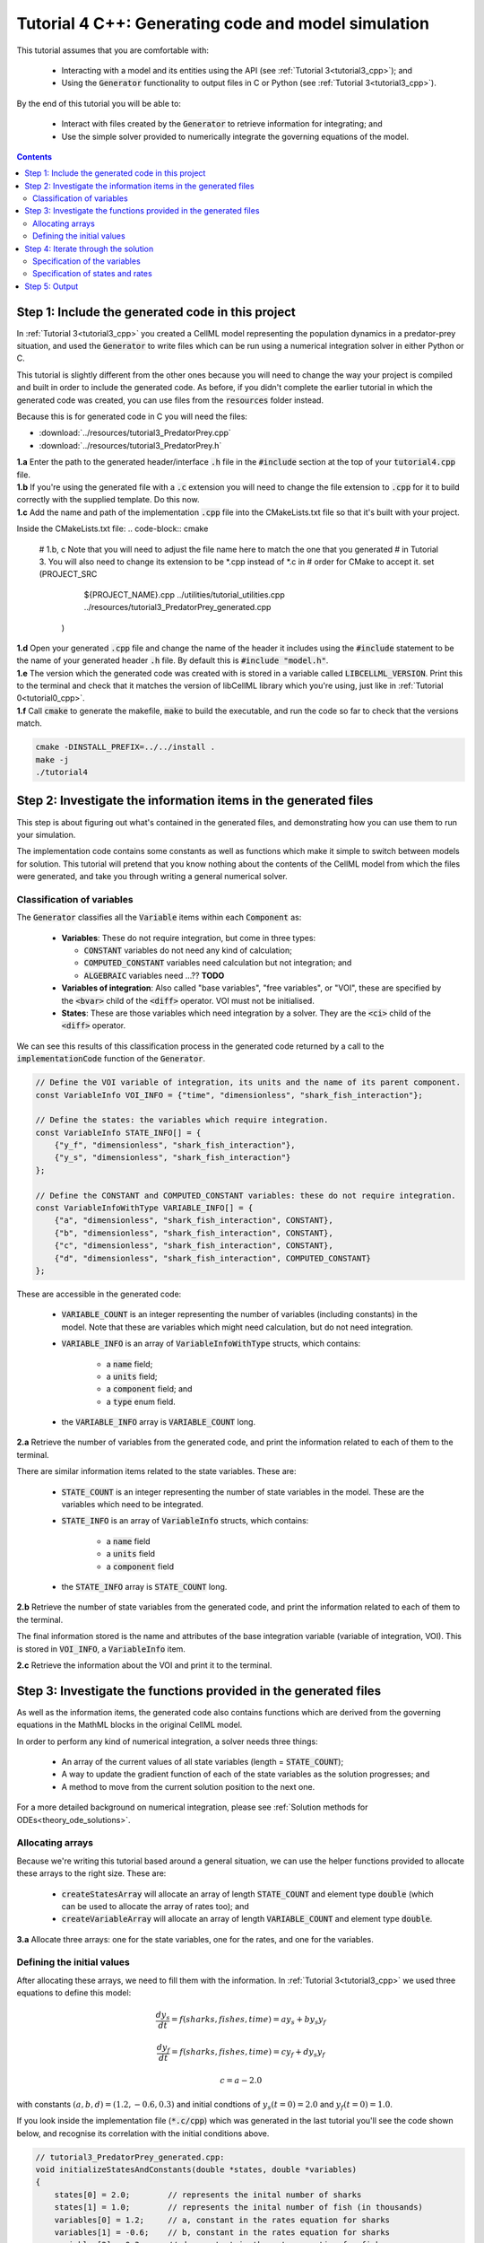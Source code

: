 .. _tutorial4_cpp:

====================================================
Tutorial 4 C++: Generating code and model simulation
====================================================

This tutorial assumes that you are comfortable with:

    - Interacting with a model and its entities using the API (see :ref:`Tutorial 3<tutorial3_cpp>`); and
    - Using the :code:`Generator` functionality to output files in C or Python (see :ref:`Tutorial 3<tutorial3_cpp>`).

By the end of this tutorial you will be able to:

    - Interact with files created by the :code:`Generator` to retrieve information for integrating; and
    - Use the simple solver provided to numerically integrate the governing equations of the model.

.. contents:: Contents
    :local:

Step 1: Include the generated code in this project
==================================================
In :ref:`Tutorial 3<tutorial3_cpp>` you created a CellML model representing the population dynamics in a predator-prey situation, and used the :code:`Generator` to write files which can be run using a numerical integration solver in either Python or C.

This tutorial is slightly different from the other ones because you will need to change the way your project is compiled and built in order to include the generated code.
As before, if you didn't complete the earlier tutorial in which the generated code was created, you can use files from the
:code:`resources` folder instead.

Because this is for generated code in C you will need the files:

- :download:`../resources/tutorial3_PredatorPrey.cpp`
- :download:`../resources/tutorial3_PredatorPrey.h`

.. container:: dothis

    **1.a** Enter the path to the generated header/interface :code:`.h` file in the :code:`#include` section at the top of your :code:`tutorial4.cpp` file.

.. container:: dothis

    **1.b** If you're using the generated file with a :code:`.c` extension you will need to change the file extension to :code:`.cpp` for it to build correctly with the supplied template.
    Do this now.

.. container:: dothis

    **1.c** Add the name and path of the implementation :code:`.cpp` file into the CMakeLists.txt file so that it's built with your project.

    Inside the CMakeLists.txt file:
    .. code-block:: cmake

        #   1.b, c Note that you will need to adjust the file name here to match the one that you generated
        #          in Tutorial 3.  You will also need to change its extension to be *.cpp instead of *.c in
        #          order for CMake to accept it.
        set (PROJECT_SRC
                ${PROJECT_NAME}.cpp
                ../utilities/tutorial_utilities.cpp
                ../resources/tutorial3_PredatorPrey_generated.cpp
             )

.. container:: dothis

    **1.d** Open your generated :code:`.cpp` file and change the name of the header it includes using the :code:`#include` statement to be the name of your generated header :code:`.h` file.
    By default this is :code:`#include "model.h"`.

.. container:: dothis

    **1.e** The version which the generated code was created with is stored in a variable called :code:`LIBCELLML_VERSION`.
    Print this to the terminal and check that it matches the version of libCellML library which you're using, just like in :ref:`Tutorial 0<tutorial0_cpp>`.

.. container:: dothis

    **1.f** Call :code:`cmake` to generate the makefile, :code:`make` to build the executable, and run the code so far to check that the versions match.

    .. code-block:: console

        cmake -DINSTALL_PREFIX=../../install .
        make -j
        ./tutorial4

Step 2: Investigate the information items in the generated files
================================================================
This step is about figuring out what's contained in the generated files, and demonstrating how you can use them to run your simulation.

The implementation code contains some constants as well as functions which make it simple to switch between models for solution.
This tutorial will pretend that you know nothing about the contents of the CellML model from which the files were generated, and take you through writing a general numerical solver.

Classification of variables
+++++++++++++++++++++++++++
The :code:`Generator` classifies all the :code:`Variable` items within each :code:`Component` as:

    - **Variables**: These do not require integration, but come in three types:

      - :code:`CONSTANT` variables do not need any kind of calculation;
      - :code:`COMPUTED_CONSTANT` variables need calculation but not integration; and
      - :code:`ALGEBRAIC` variables need ...?? **TODO**

    - **Variables of integration**: Also called "base variables", "free variables", or "VOI", these are specified by the :code:`<bvar>` child of the :code:`<diff>` operator.
      VOI must not be initialised.

    - **States**: These are those variables which need integration by a solver.
      They are the :code:`<ci>` child of the :code:`<diff>` operator.

We can see this results of this classification process in the generated code returned by a call to the :code:`implementationCode` function of the :code:`Generator`.

.. code-block:: cpp

  // Define the VOI variable of integration, its units and the name of its parent component.
  const VariableInfo VOI_INFO = {"time", "dimensionless", "shark_fish_interaction"};

  // Define the states: the variables which require integration.
  const VariableInfo STATE_INFO[] = {
      {"y_f", "dimensionless", "shark_fish_interaction"},
      {"y_s", "dimensionless", "shark_fish_interaction"}
  };

  // Define the CONSTANT and COMPUTED_CONSTANT variables: these do not require integration.
  const VariableInfoWithType VARIABLE_INFO[] = {
      {"a", "dimensionless", "shark_fish_interaction", CONSTANT},
      {"b", "dimensionless", "shark_fish_interaction", CONSTANT},
      {"c", "dimensionless", "shark_fish_interaction", CONSTANT},
      {"d", "dimensionless", "shark_fish_interaction", COMPUTED_CONSTANT}
  };

These are accessible in the generated code:

    - :code:`VARIABLE_COUNT` is an integer representing the number of variables (including constants) in the model.
      Note that these are variables which might need calculation, but do not need integration.

    - :code:`VARIABLE_INFO` is an array of :code:`VariableInfoWithType` structs, which contains:

        - a :code:`name` field;
        - a :code:`units` field;
        - a :code:`component` field; and
        - a :code:`type` enum field.

    - the :code:`VARIABLE_INFO` array is :code:`VARIABLE_COUNT` long.

.. container:: dothis

    **2.a** Retrieve the number of variables from the generated code, and print the information related to each of them to the terminal.

There are similar information items related to the state variables.
These are:

    - :code:`STATE_COUNT` is an integer representing the number of state variables in the model.
      These are the variables which need to be integrated.
    - :code:`STATE_INFO` is an array of :code:`VariableInfo`
      structs, which contains:

        - a :code:`name` field
        - a :code:`units` field
        - a :code:`component` field

    - the :code:`STATE_INFO` array is :code:`STATE_COUNT` long.

.. container:: dothis

    **2.b** Retrieve the number of state variables from the generated code, and print the information related to each of them to the terminal.

The final information stored is the name and attributes of the base integration variable (variable of integration, VOI).
This is stored in :code:`VOI_INFO`, a :code:`VariableInfo` item.

.. container:: dothis

    **2.c** Retrieve the information about the VOI and print it to the terminal.

Step 3: Investigate the functions provided in the generated files
=================================================================
As well as the information items, the generated code also contains functions which are derived from the governing equations in the MathML blocks in the original CellML model.

In order to perform any kind of numerical integration, a solver needs three things:

    - An array of the current values of all state variables (length = :code:`STATE_COUNT`);
    - A way to update the gradient function of each of the state variables as the solution progresses; and
    - A method to move from the current solution position to the next one.

For a more detailed background on numerical integration, please see :ref:`Solution methods for ODEs<theory_ode_solutions>`.

Allocating arrays
+++++++++++++++++
Because we're writing this tutorial based around a general situation, we can use the helper functions provided to allocate these arrays to the right size.
These are:

    - :code:`createStatesArray` will allocate an array of length :code:`STATE_COUNT` and element type :code:`double` (which can be used to allocate the array of rates too); and
    - :code:`createVariableArray` will allocate an array of length :code:`VARIABLE_COUNT` and element type :code:`double`.

.. container:: dothis

    **3.a** Allocate three arrays: one for the state variables, one for the rates, and one for the variables.

Defining the initial values
+++++++++++++++++++++++++++
After allocating these arrays, we need to fill them with the information.
In :ref:`Tutorial 3<tutorial3_cpp>` we used three equations to define this model:

.. math::

    \frac{dy_s}{dt} =f(sharks, fishes, time) = a y_s + b y_s y_f

    \frac{dy_f}{dt} =f(sharks, fishes, time) = c y_f + d y_s y_f

    c = a - 2.0

with constants :math:`(a, b, d)=(1.2, -0.6, 0.3)` and initial condtions of :math:`y_s(t=0)=2.0` and :math:`y_f(t=0)=1.0`.

If you look inside the implementation file (:code:`*.c/cpp`) which was generated in the last tutorial you'll see the code shown below, and recognise its correlation with the initial conditions above.

.. code-block:: cpp

    // tutorial3_PredatorPrey_generated.cpp:
    void initializeStatesAndConstants(double *states, double *variables)
    {
        states[0] = 2.0;        // represents the inital number of sharks
        states[1] = 1.0;        // represents the inital number of fish (in thousands)
        variables[0] = 1.2;     // a, constant in the rates equation for sharks
        variables[1] = -0.6;    // b, constant in the rates equation for sharks
        variables[2] = 0.3;     // d, constant in the rates equation for fish
    }

.. container:: dothis

    **3.b** Call the :code:`initializeStatesAndConstants` function to initalise the arrays you created earlier.
    Print them to the terminal for checking. **TODO** US spelling of functions??

Printing to the terminal should show you that while the CellML :code:`Variable` items for which we specified an initial value have been applied, the constant :code:`c` has not yet been evaluated.
There's a second helper function :code:`computeComputedConstants(double *variables)` which will do this for you.

.. code-block:: cpp

    // tutorial3_PredatorPrey_generated.cpp:
    void computeComputedConstants(double *variables)
    {
        variables[3] = variables[0] - 2.0;    // c, constant in the rates equation for fish
    }

.. container:: dothis

    **3.c** Call the :code:`computeComputedConstants` function, and reprint the variables array to the terminal to check that the initial values for all variables have now been set correctly.

Now we're ready to begin solving the model.

Step 4: Iterate through the solution
====================================
A simple solver has been provided for you already, as outlined in :ref:`<solver>`.
Please visit that page for details of its operation, or you can easily write your own following the steps below.

We now make use of a simple routine to step through the solution iterations using the Euler method to update the state variables.
Following initialisation of some solution controls (time step, end point) there are three general parts to each iteration:

    - Computing the variables at the current timestep;
    - Computing the gradient functions or rates at the current timestep; and
    - Updating the state variables using an Euler\* step.
      \* Note that this could be any stepping method - we just use this one as it's very simple.

.. container:: dothis

    **4.a** Define some variables to control the total number of steps to take, and the size that those steps should be.
    In this example it's safe to use a step of 0.001 and an end time of 20.

.. container:: dothis

    **4.b** Create a file for output and open it.
    We'll simply write the solution directly to the file instead of allocating memory for storage.
    Name your columns with VOI and the state variable names and units.

Specification of the variables
++++++++++++++++++++++++++++++
In each iteration the variables may need to be updated.
In our example we do not have any dependencies (that is, :math:`a, b, c, d` are constants) so the function which updates them is blank here; this is not true of the general case.

.. code-block:: cpp

    // tutorial3_PredatorPrey_generated.cpp:
    void computeVariables(double voi, double *states, double *rates, double *variables)
    {
    }

Specification of states and rates
+++++++++++++++++++++++++++++++++
Once a :code:`Variable` has been identified as a *state* variable, it is paired by the :code:`Generator` to its corresponding entry in the :code:`rates` array, which represents its gradient function.

Because the gradients of each of the :code:`states` could include dependency on time or any variable value, the gradients must be updated throughout the solution process.
This is done by calling the :code:`computeRates` function to recalculate the rate for each state variable.

.. code-block:: cpp

    void computeRates(double voi, double *states, double *rates, double *variables)
    {
        // The "rates" array contains the gradient function for each of the variables
        // which is being integrated (the "states")

        // This equation is the equivalent of d(sharks)/dt = a*y_sharks + b*y_sharks*y_fishes
        rates[0] = variables[0]*states[0] + variables[1]*states[0]*states[1];

        // This equation is the equivalent of d(fishes)/dt = c*y_fishes + d*y_sharks*y_fishes
        rates[1] = variables[3]*states[1] + variables[2]*states[0]*states[1];
    }

**TODO** Check which order to call these in? rates or variables first?

.. container:: dothis

    **4.c** Iterate through the time interval :math:`[0, 20]` and update the state variables using the Euler update method: :code:`x[n+1] = x[n] + r[n]*stepSize`.
    At each step you will need to:

        - Recompute the variables, :code:`y`;
        - Recompute the rates, :code:`r`;
        - Compute the state variables :code:`x`, using the update method above; and
        - Write the output to a file.

Step 5: Output
==============

.. container:: dothis

    **5.a** Now it's time for housekeeping.
    Use the :code:`deleteArray` function to free the three arrays you allocated in step 3.a.

.. container:: dothis

    **5.b** You can retrieve your solution from the file you've written for plotting in your program of choice.
    If all has gone well you should see something similar to that shown in :numref:`sharks_and_fish` below.

.. figure:: ../images/sharks_and_fish.png
   :name: sharks_and_fish
   :alt: Euler solution to the predator-prey model
   :align: center

   Euler solution to the predator-prey population model

.. container:: dothis

    **5.c** Go and have a cuppa, you're done!

